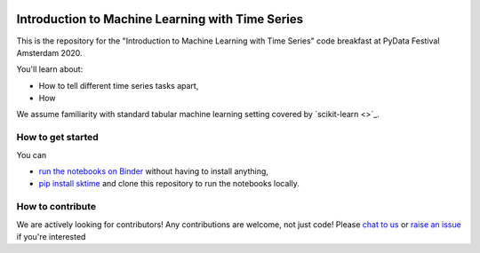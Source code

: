 .. -*- mode: rst -*-

|gitter|_ |Binder|_

.. |gitter| image:: https://img.shields.io/gitter/room/alan-turing-institute/sktime?logo=gitter
.. _gitter: https://gitter.im/sktime/community

.. |binder| image:: https://mybinder.org/badge_logo.svg
.. _Binder: https://mybinder.org/v2/gh/sktime/sktime-tutorial-pydata-amsterdam-2020/master


Introduction to Machine Learning with Time Series
=================================================

This is the repository for the "Introduction to Machine Learning with Time
Series" code breakfast at PyData Festival Amsterdam 2020.

You'll learn about:

* How to tell different time series tasks apart,
* How

We assume familiarity with standard tabular machine learning setting
covered by `scikit-learn <>`_.

How to get started
------------------

You can

* `run the notebooks on Binder  <https://mybinder.org/v2/gh/sktime/sktime-tutorial-pydata-amsterdam-2020/master>`_ without having to install anything,
* `pip install sktime <https://alan-turing-institute.github.io/sktime/installation.html>`_ and clone this repository to run the notebooks locally.


How to contribute
-----------------
We are actively looking for contributors! Any contributions are welcome, not just code! Please `chat to us <https://gitter.im/sktime/community>`_ or `raise an issue <https://github.com/alan-turing-institute/sktime/issues/new/choose>`_ if you're interested
